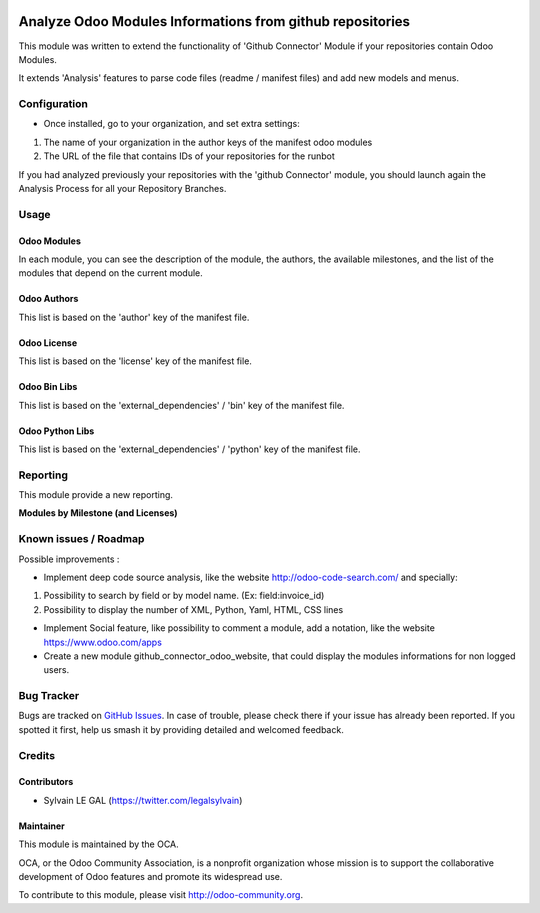 .. image:: https://img.shields.io/badge/licence-AGPL--3-blue.svg
    :alt: License: AGPL-3

==========================================================
Analyze Odoo Modules Informations from github repositories
==========================================================

This module was written to extend the functionality of 'Github Connector' Module
if your repositories contain Odoo Modules.

It extends 'Analysis' features to parse code files (readme / manifest files)
and add new models and menus.

.. image:: /github_connector_odoo/static/description/menu.png

Configuration
=============

* Once installed, go to your organization, and set extra settings:

1. The name of your organization in the author keys of the manifest odoo modules
2. The URL of the file that contains IDs of your repositories for the runbot

.. image:: /github_connector_odoo/static/description/github_organization_form.png

If you had analyzed previously your repositories with the
'github Connector' module, you should launch again the Analysis Process
for all your Repository Branches.

Usage
=====

Odoo Modules
------------

.. image:: /github_connector_odoo/static/description/odoo_module_kanban.png

In each module, you can see the description of the module, the authors,
the available milestones, and the list of the modules that depend on the
current module.

.. image:: /github_connector_odoo/static/description/odoo_module_form.png

Odoo Authors
------------

.. image:: /github_connector_odoo/static/description/odoo_author.png

This list is based on the 'author' key of the manifest file.

Odoo License
------------

This list is based on the 'license' key of the manifest file.

.. image:: /github_connector_odoo/static/description/odoo_license.png

Odoo Bin Libs
-------------

This list is based on the 'external_dependencies' / 'bin' key of the
manifest file.

.. image:: /github_connector_odoo/static/description/odoo_bin_libs.png

Odoo Python Libs
----------------

This list is based on the 'external_dependencies' / 'python' key of the
manifest file.

.. image:: /github_connector_odoo/static/description/odoo_python_libs.png


.. image:: https://odoo-community.org/website/image/ir.attachment/5784_f2813bd/datas
   :alt: Try me on Runbot
   :target: https://runbot.odoo-community.org/runbot/229/10.0

Reporting
=========

This module provide a new reporting.

**Modules by Milestone (and Licenses)**

.. image:: /github_connector_odoo/static/description/reporting_module_by_milestone.png

Known issues / Roadmap
======================

Possible improvements :

* Implement deep code source analysis, like the website http://odoo-code-search.com/
  and specially:

1. Possibility to search by field or by model name. (Ex: field:invoice_id)
2. Possibility to display the number of XML, Python, Yaml, HTML, CSS lines

* Implement Social feature, like possibility to comment a module, add a
  notation, like the website https://www.odoo.com/apps

* Create a new module github_connector_odoo_website, that could display
  the modules informations for non logged users.

Bug Tracker
===========

Bugs are tracked on `GitHub Issues
<https://github.com/OCA/interface-github/issues>`_. In case of trouble, please
check there if your issue has already been reported. If you spotted it first,
help us smash it by providing detailed and welcomed feedback.

Credits
=======

Contributors
------------

* Sylvain LE GAL (https://twitter.com/legalsylvain)

Maintainer
----------

.. image:: https://odoo-community.org/logo.png
   :alt: Odoo Community Association
   :target: https://odoo-community.org

This module is maintained by the OCA.

OCA, or the Odoo Community Association, is a nonprofit organization whose
mission is to support the collaborative development of Odoo features and
promote its widespread use.

To contribute to this module, please visit http://odoo-community.org.
